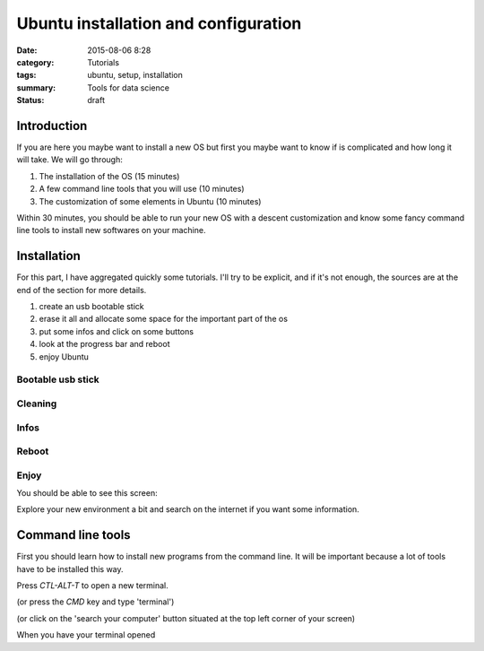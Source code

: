 Ubuntu installation and configuration
#####################################


:date: 2015-08-06 8:28
:category: Tutorials 
:tags: ubuntu, setup, installation 
:summary: Tools for data science 
:status: draft

Introduction
------------

If you are here you maybe want to install a new OS but first you maybe want to know if is complicated and how long it will take.
We will go through:

1. The installation of the OS (15 minutes)
2. A few command line tools that you will use (10 minutes)
3. The customization of some elements in Ubuntu (10 minutes)

Within 30 minutes, you should be able to run your new OS with a descent customization and know some fancy command line tools to install new softwares on your machine.

Installation
--------------

For this part, I have aggregated quickly some tutorials. I'll try to be explicit, and if it's not enough, the sources are at the end of the section for more details.

1. create an usb bootable stick
2. erase it all and allocate some space for the important part of the os
3. put some infos and click on some buttons
4. look at the progress bar and reboot
5. enjoy Ubuntu

Bootable usb stick
*******************

Cleaning
*********

Infos
*****

Reboot
*******

Enjoy
******

You should be able to see this screen:


Explore your new environment a bit and search on the internet if you want some information.

Command line tools
------------------

First you should learn how to install new programs from the command line.
It will be important because a lot of tools have to be installed this way.

Press `CTL-ALT-T` to open a new terminal.

.. image:: https://avatars0.githubusercontent.com/u/2043492?v=3&s=200
   :height: 100
   :alt: Pelican
 
(or press the `CMD` key and type 'terminal')

.. image:: https://avatars0.githubusercontent.com/u/2043492?v=3&s=200
   :height: 100
   :alt: Pelican

(or click on the 'search your computer' button situated at the top left corner of your screen)

.. image:: https://avatars0.githubusercontent.com/u/2043492?v=3&s=200
   :height: 100
   :alt: Pelican


When you have your terminal opened 
